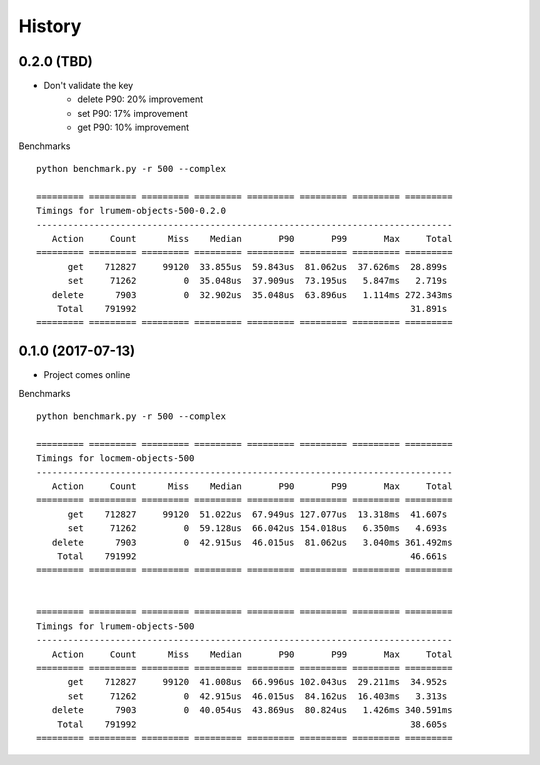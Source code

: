 =======
History
=======

0.2.0 (TBD)
-----------

* Don't validate the key
    - delete P90: 20% improvement
    - set P90: 17% improvement
    - get P90: 10% improvement

Benchmarks ::

    python benchmark.py -r 500 --complex

    ========= ========= ========= ========= ========= ========= ========= =========
    Timings for lrumem-objects-500-0.2.0
    -------------------------------------------------------------------------------
       Action     Count      Miss    Median       P90       P99       Max     Total
    ========= ========= ========= ========= ========= ========= ========= =========
          get    712827     99120  33.855us  59.843us  81.062us  37.626ms  28.899s
          set     71262         0  35.048us  37.909us  73.195us   5.847ms   2.719s
       delete      7903         0  32.902us  35.048us  63.896us   1.114ms 272.343ms
        Total    791992                                                    31.891s
    ========= ========= ========= ========= ========= ========= ========= =========


0.1.0 (2017-07-13)
------------------

* Project comes online

Benchmarks ::

    python benchmark.py -r 500 --complex

    ========= ========= ========= ========= ========= ========= ========= =========
    Timings for locmem-objects-500
    -------------------------------------------------------------------------------
       Action     Count      Miss    Median       P90       P99       Max     Total
    ========= ========= ========= ========= ========= ========= ========= =========
          get    712827     99120  51.022us  67.949us 127.077us  13.318ms  41.607s
          set     71262         0  59.128us  66.042us 154.018us   6.350ms   4.693s
       delete      7903         0  42.915us  46.015us  81.062us   3.040ms 361.492ms
        Total    791992                                                    46.661s
    ========= ========= ========= ========= ========= ========= ========= =========


    ========= ========= ========= ========= ========= ========= ========= =========
    Timings for lrumem-objects-500
    -------------------------------------------------------------------------------
       Action     Count      Miss    Median       P90       P99       Max     Total
    ========= ========= ========= ========= ========= ========= ========= =========
          get    712827     99120  41.008us  66.996us 102.043us  29.211ms  34.952s
          set     71262         0  42.915us  46.015us  84.162us  16.403ms   3.313s
       delete      7903         0  40.054us  43.869us  80.824us   1.426ms 340.591ms
        Total    791992                                                    38.605s
    ========= ========= ========= ========= ========= ========= ========= =========
